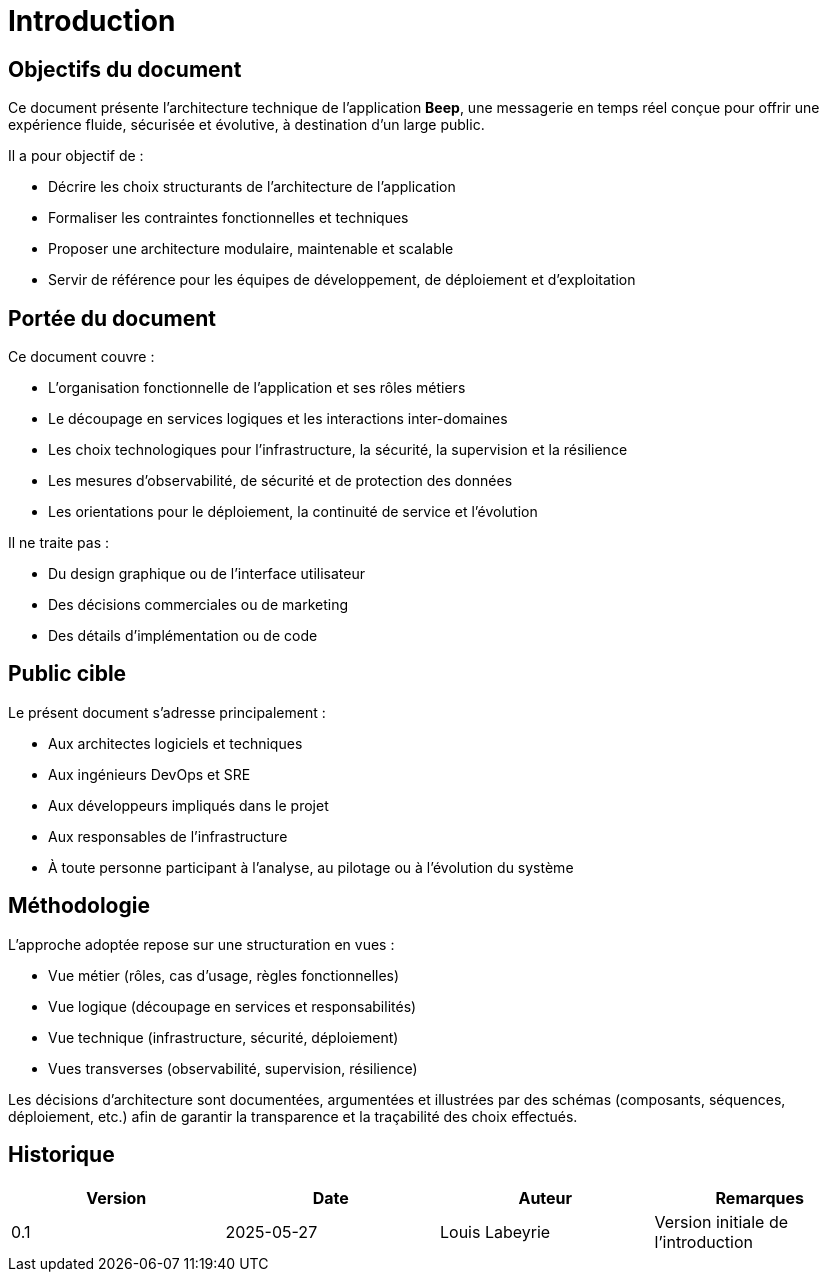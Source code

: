 = Introduction

== Objectifs du document

Ce document présente l’architecture technique de l’application **Beep**, une messagerie en temps réel conçue pour offrir une expérience fluide, sécurisée et évolutive, à destination d’un large public.

Il a pour objectif de :

* Décrire les choix structurants de l’architecture de l’application
* Formaliser les contraintes fonctionnelles et techniques
* Proposer une architecture modulaire, maintenable et scalable
* Servir de référence pour les équipes de développement, de déploiement et d’exploitation

== Portée du document

Ce document couvre :

* L’organisation fonctionnelle de l’application et ses rôles métiers
* Le découpage en services logiques et les interactions inter-domaines
* Les choix technologiques pour l’infrastructure, la sécurité, la supervision et la résilience
* Les mesures d’observabilité, de sécurité et de protection des données
* Les orientations pour le déploiement, la continuité de service et l’évolution

Il ne traite pas :

* Du design graphique ou de l’interface utilisateur
* Des décisions commerciales ou de marketing
* Des détails d’implémentation ou de code

== Public cible

Le présent document s’adresse principalement :

* Aux architectes logiciels et techniques
* Aux ingénieurs DevOps et SRE
* Aux développeurs impliqués dans le projet
* Aux responsables de l’infrastructure
* À toute personne participant à l’analyse, au pilotage ou à l’évolution du système

== Méthodologie

// TODO: Update this section when the document is more mature
L’approche adoptée repose sur une structuration en vues :

* Vue métier (rôles, cas d’usage, règles fonctionnelles)
* Vue logique (découpage en services et responsabilités)
* Vue technique (infrastructure, sécurité, déploiement)
* Vues transverses (observabilité, supervision, résilience)

Les décisions d’architecture sont documentées, argumentées et illustrées par des schémas (composants, séquences, déploiement, etc.) afin de garantir la transparence et la traçabilité des choix effectués.

== Historique

[cols="1,1,1,1"]
|===
| Version | Date | Auteur | Remarques

| 0.1
| 2025-05-27
| Louis Labeyrie
| Version initiale de l’introduction

|===
